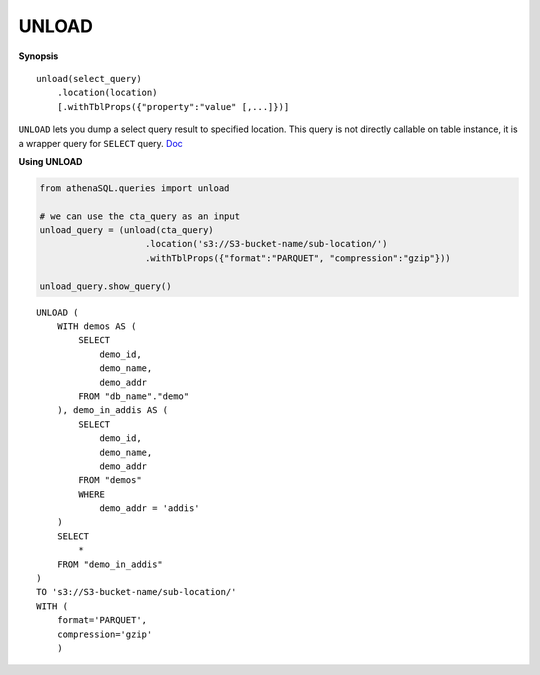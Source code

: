 UNLOAD
======

**Synopsis**

::

    unload(select_query)
        .location(location)
        [.withTblProps({"property":"value" [,...]})]

``UNLOAD`` lets you dump a select query result to specified location.
This query is not directly callable on table instance, it is a wrapper
query for ``SELECT`` query.
`Doc <https://docs.aws.amazon.com/athena/latest/ug/unload.html>`__

**Using UNLOAD**

.. code:: python

    from athenaSQL.queries import unload

    # we can use the cta_query as an input
    unload_query = (unload(cta_query)
                        .location('s3://S3-bucket-name/sub-location/')
                        .withTblProps({"format":"PARQUET", "compression":"gzip"}))

    unload_query.show_query()

::

    UNLOAD (
        WITH demos AS (
            SELECT
                demo_id,
                demo_name,
                demo_addr
            FROM "db_name"."demo"
        ), demo_in_addis AS (
            SELECT
                demo_id,
                demo_name,
                demo_addr
            FROM "demos"
            WHERE
                demo_addr = 'addis'
        )
        SELECT
            *
        FROM "demo_in_addis"
    )
    TO 's3://S3-bucket-name/sub-location/'
    WITH (
        format='PARQUET',
        compression='gzip'
        )